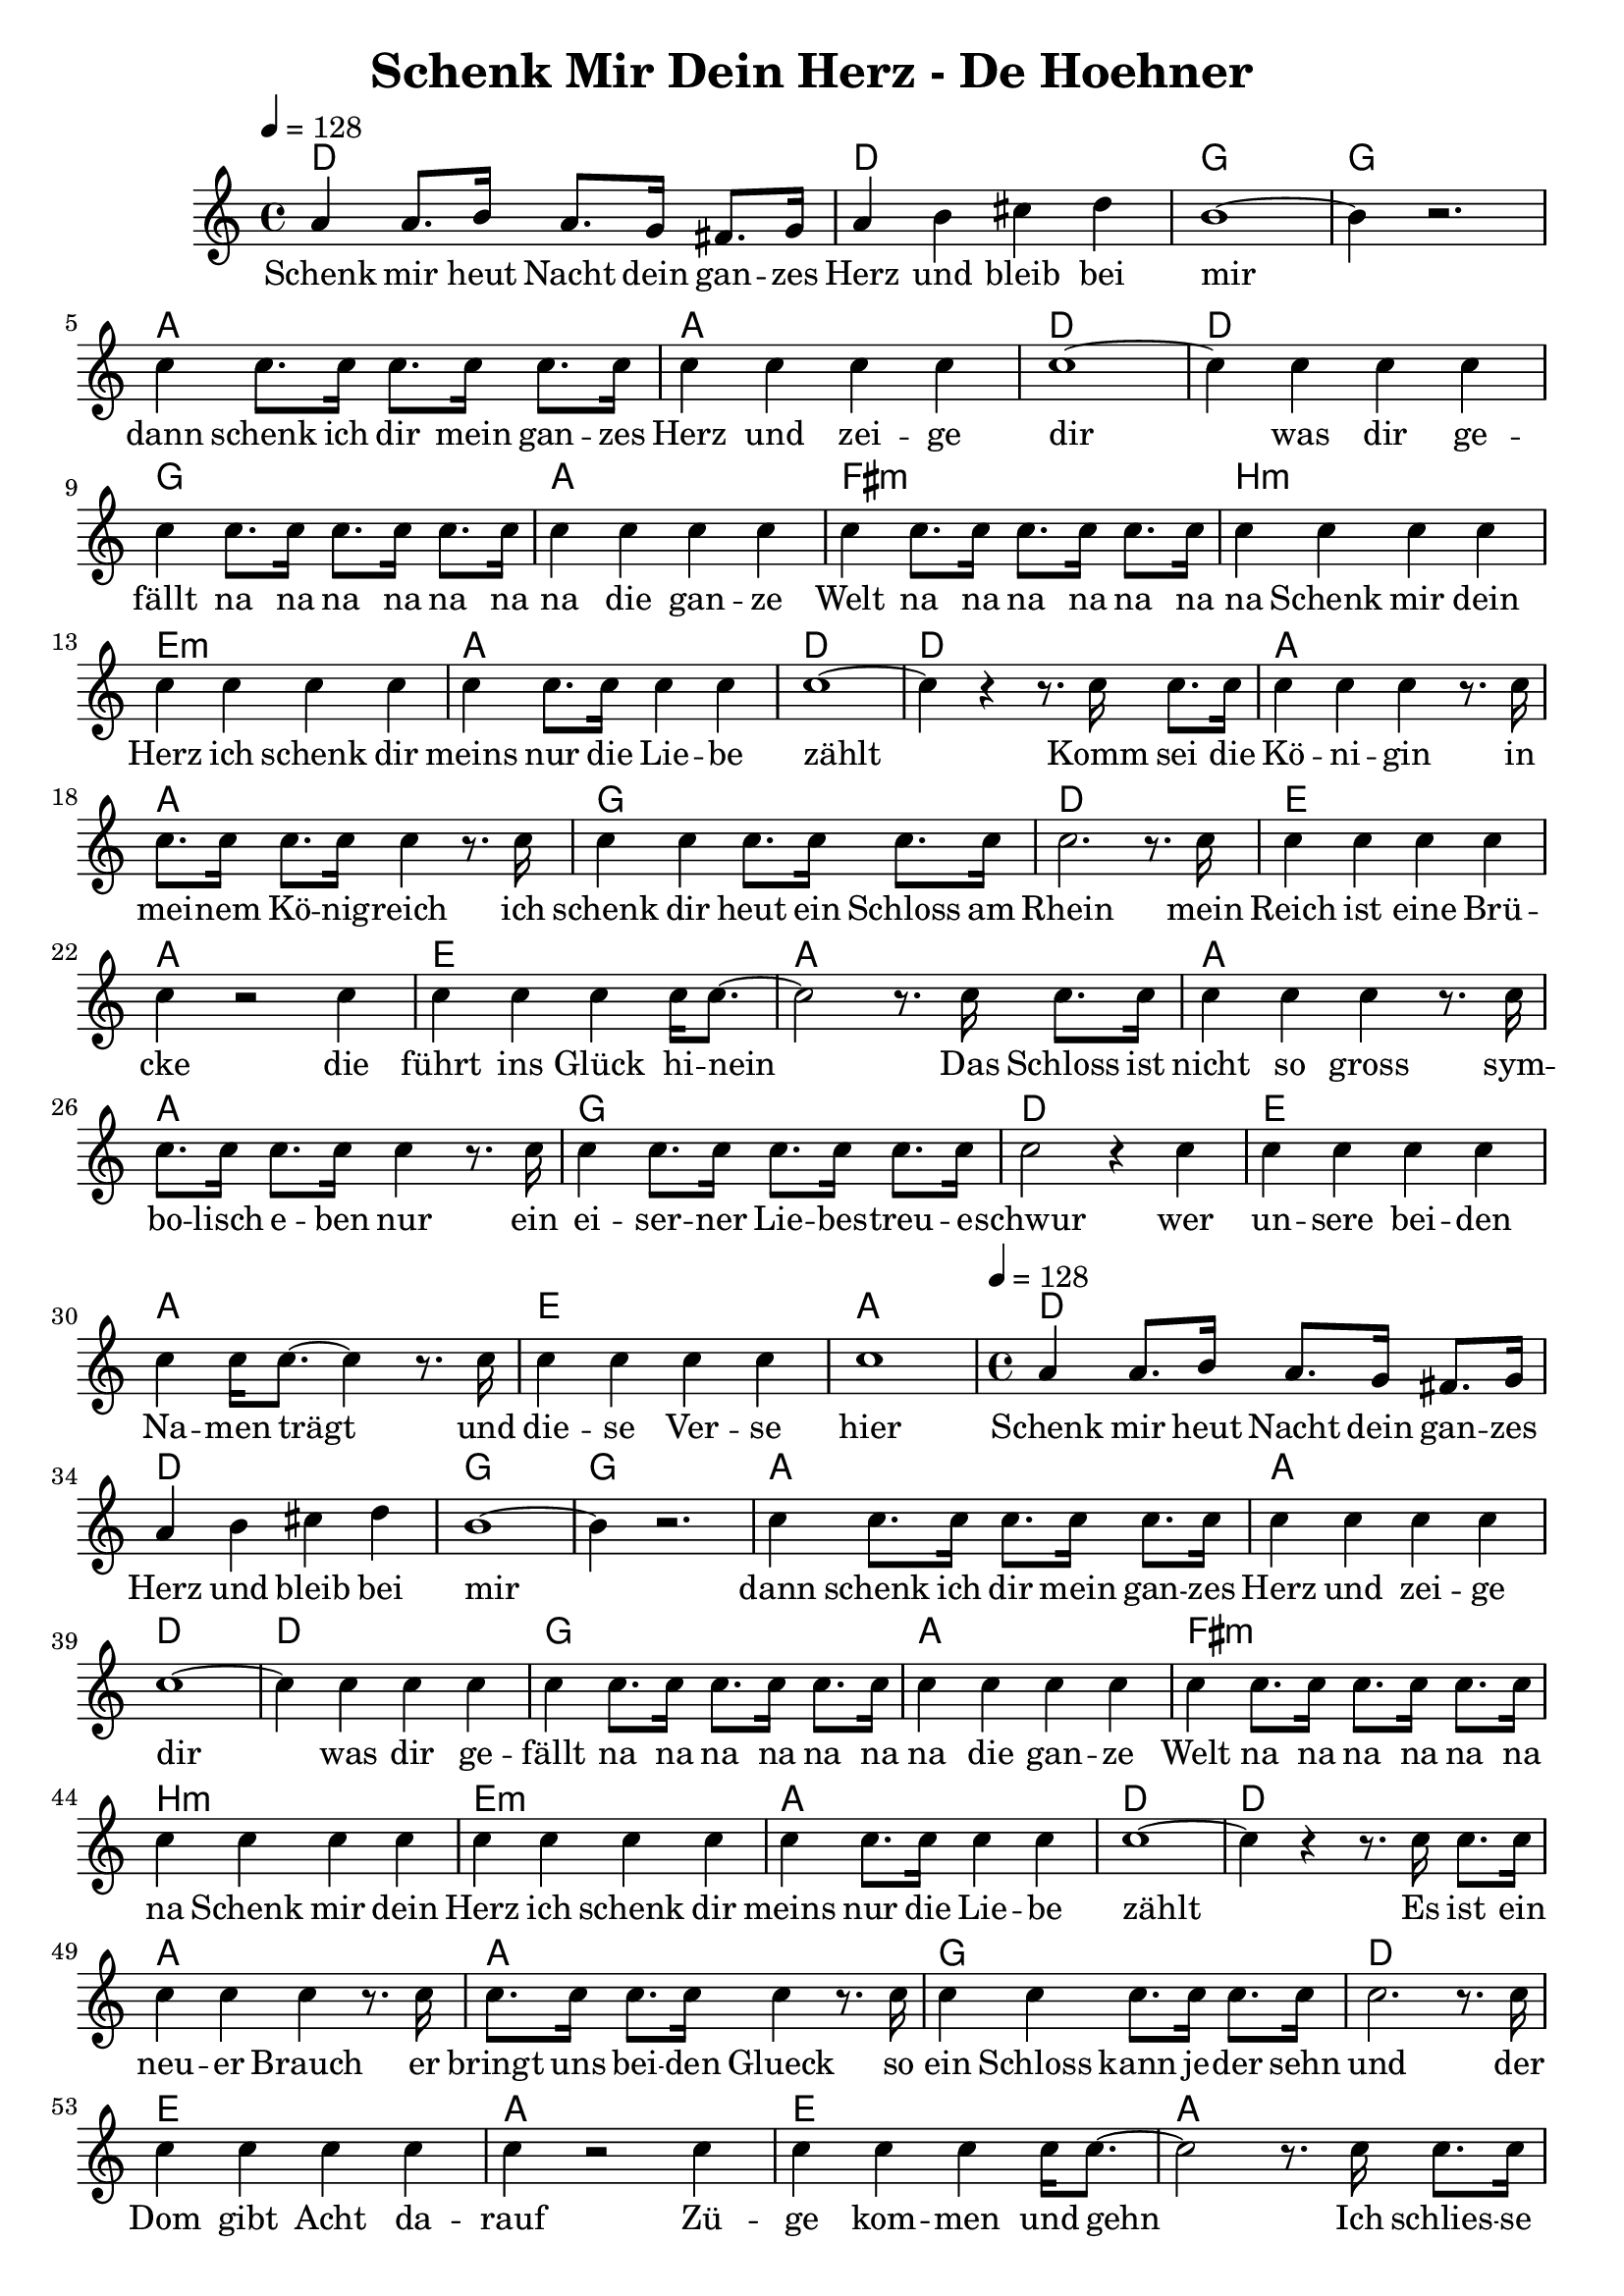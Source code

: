 \version "2.14.2"
\language "deutsch"

\header {
  title = "Schenk Mir Dein Herz - De Hoehner"
}

global = {
  \time 4/4
  \key c \major
  \tempo 4=128
}

chordNamesRefrain = \chordmode {
  \global
  \semiGermanChords
  d1 d1 g1 g1
  a1 a1 d1 d1
  g1 a1 fis1:m h1:min e1:min a1 d1 d1
}

melodyRefrain = \relative c'' {
  \global
  a4 a8. h16 a8. g16 fis8. g16 a4 h4 cis4 d4 h1~ h4 r2.
  c4 c8. c16 c8. c16 c8. c16 c4 c4 c4 c4 c1~ c4
  c4 c4 c4 c4  c8. c16  c8. c16  c8. c16 c4
  c4 c4 c4 c4 c8. c16  c8. c16  c8. c16 c4
  c4 c4 c4 c4 c4 c4 c4 c4 c8. c16 c4 c4 c1~ c4 r4
}

wordsRefrain = \lyricmode {
  Schenk mir heut Nacht dein gan -- zes Herz und bleib bei mir
  dann schenk ich dir mein gan -- zes Herz und zei -- ge dir
  was dir ge -- fällt  na na na na na na na
  die gan -- ze Welt  na na na na na na na
  Schenk mir dein Herz ich schenk dir meins
  nur die Lie -- be zählt
}

chordNamesVerseA = \chordmode {
  \semiGermanChords
  a1 a1 
  g1 d1 
  e1 a1 
  e1 a1
  a1 a1
  g1 d1 
  e1 a1 
  e1 a1
}

melodyVerseA = \relative c'' {
  r8. c16 c8. c16 c4 c4 c4 r8. c16 c8. c16 c8. c16 c4 
  r8. c16 c4 c4 c8. c16 c8. c16 c2. 
  r8. c16 c4 c4 c4 c4 c4 r2
  c4 c4 c4 c4 c16 c8.~ c2 r8.
  c16 c8. c16 c4 c4 c4 r8. c16 c8. c16 c8. c16 c4
  r8. c16 c4 c8. c16 c8. c16 c8. c16 c2 r4
  c4 c4 c4 c4 c4 c4 c16 c8.~ c4
  r8. c16 c4 c4 c4 c4 c1
}

wordsVerseA = \lyricmode {
Komm sei die Kö -- ni -- gin in mei -- nem Kö -- nig -- reich
ich schenk dir heut ein Schloss am Rhein
mein Reich ist eine Brü -- cke
die führt ins Glück hi -- nein
Das Schloss ist nicht so gross sym -- bo -- lisch e -- ben nur
ein ei -- ser -- ner Lie -- bes -- treu -- e -- schwur
wer un -- sere bei -- den Na -- men trägt
und die -- se Ver -- se hier
}

wordsVerseB = \lyricmode {
  Es ist ein neu -- er Brauch er bringt uns bei -- den Glueck
  so ein Schloss kann je -- der sehn
  und der Dom gibt Acht da -- rauf
  Zü -- ge kom -- men und gehn

  Ich schlies -- se un -- ser Schloss am Brüc -- ken -- git -- ter an
  und es ist doch nicht al -- lein
  Ge -- mein -- sam wer -- fen wir den Schlüssel
  in den Rhein hinein
}

\score {
  <<
    \new ChordNames {\chordNamesRefrain \chordNamesVerseA \chordNamesRefrain \chordNamesVerseA}
    %\new FretBoards \chordNames
    \new Staff { \melodyRefrain \melodyVerseA \melodyRefrain \melodyVerseA}
    \addlyrics { \wordsRefrain \wordsVerseA \wordsRefrain \wordsVerseB}
  >>
  \layout { }
  \midi { }
}
